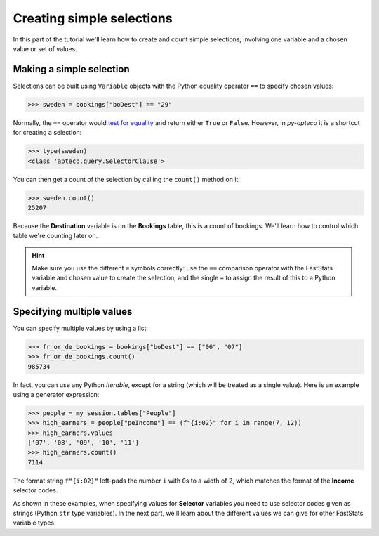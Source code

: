 ******************************
  Creating simple selections
******************************

In this part of the tutorial we'll learn
how to create and count simple selections,
involving one variable and a chosen value or set of values.

Making a simple selection
=========================

Selections can be built using ``Variable`` objects
with the Python equality operator ``==`` to specify chosen values:

.. code-block:: python

    >>> sweden = bookings["boDest"] == "29"

Normally, the ``==`` operator would `test for equality
<https://docs.python.org/3/library/stdtypes.html#comparisons>`_
and return either ``True`` or ``False``.
However, in *py-apteco* it is a shortcut for creating a selection:

.. code-block:: python

    >>> type(sweden)
    <class 'apteco.query.SelectorClause'>

You can then get a count of the selection by calling the ``count()`` method on it:

.. code-block:: python

    >>> sweden.count()
    25207

Because the **Destination** variable is on the **Bookings** table,
this is a count of bookings.
We'll learn how to control which table we're counting later on.

.. hint::

    Make sure you use the different ``=`` symbols correctly:
    use the ``==`` comparison operator with the FastStats variable and chosen value
    to create the selection,
    and the single ``=`` to assign the result of this to a Python variable.

Specifying multiple values
==========================

You can specify multiple values by using a list:

.. code-block:: python

    >>> fr_or_de_bookings = bookings["boDest"] == ["06", "07"]
    >>> fr_or_de_bookings.count()
    985734

In fact, you can use any Python *Iterable*, except for a string
(which will be treated as a single value).
Here is an example using a generator expression:

.. code-block:: python

    >>> people = my_session.tables["People"]
    >>> high_earners = people["peIncome"] == (f"{i:02}" for i in range(7, 12))
    >>> high_earners.values
    ['07', '08', '09', '10', '11']
    >>> high_earners.count()
    7114

The format string ``f"{i:02}"`` left-pads the number ``i`` with ``0``\ s to a width of 2,
which matches the format of the **Income** selector codes.

As shown in these examples, when specifying values for **Selector** variables
you need to use selector codes given as strings (Python ``str`` type variables).
In the next part, we'll learn about the different values we can give
for other FastStats variable types.
